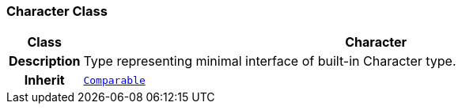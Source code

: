 === Character Class

[cols="^1,3,5"]
|===
h|*Class*
2+^h|*Character*

h|*Description*
2+a|Type representing minimal interface of built-in Character type.

h|*Inherit*
2+|`<<_comparable_class,Comparable>>`

|===
